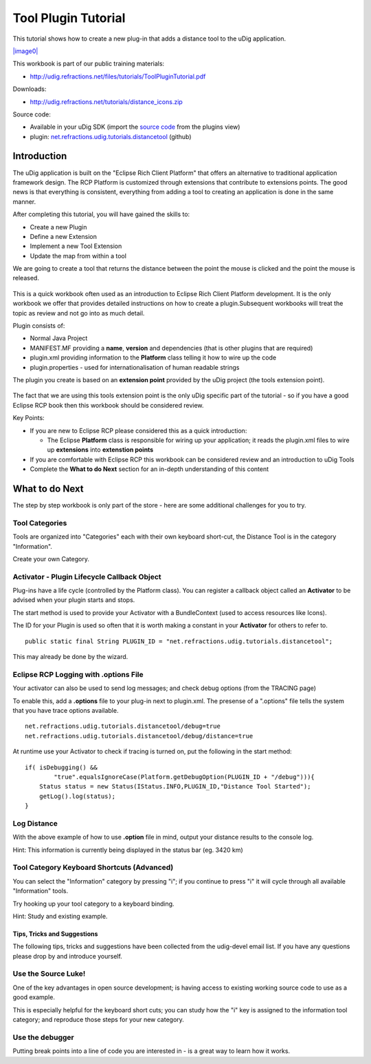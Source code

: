 Tool Plugin Tutorial
--------------------

This tutorial shows how to create a new plug-in that adds a distance tool to the uDig application.

`|image0| <http://udig.refractions.net/files/tutorials/ToolPluginTutorial.pdf>`_

This workbook is part of our public training materials:

* `http://udig.refractions.net/files/tutorials/ToolPluginTutorial.pdf <http://udig.refractions.net/files/tutorials/ToolPluginTutorial.pdf>`_

Downloads:

* `http://udig.refractions.net/tutorials/distance\_icons.zip <http://udig.refractions.net/tutorials/distance_icons.zip>`_

Source code:

-  Available in your uDig SDK (import the `source code <Code%20Examples.html>`_ from the plugins
   view)
-  plugin:
   `net.refractions.udig.tutorials.distancetool <https://github.com/uDig/udig-platform/tree/master/tutorials/net.refractions.udig.tutorials.distancetool>`_
   (github)

Introduction
~~~~~~~~~~~~

The uDig application is built on the "Eclipse Rich Client Platform" that offers an alternative to
traditional application framework design. The RCP Platform is customized through extensions that
contribute to extensions points. The good news is that everything is consistent, everything from
adding a tool to creating an application is done in the same manner.

After completing this tutorial, you will have gained the skills to:

-  Create a new Plugin
-  Define a new Extension
-  Implement a new Tool Extension
-  Update the map from within a tool

We are going to create a tool that returns the distance between the point the mouse is clicked and
the point the mouse is released.

.. figure:: /images/tool_plugin_tutorial/DistanceTool.jpg
   :align: center
   :alt: 

This is a quick workbook often used as an introduction to Eclipse Rich Client Platform development.
It is the only workbook we offer that provides detailed instructions on how to create a
plugin.Subsequent workbooks will treat the topic as review and not go into as much detail.

Plugin consists of:

-  Normal Java Project
-  MANIFEST.MF providing a **name**, **version** and dependencies (that is other plugins that are
   required)
-  plugin.xml providing information to the **Platform** class telling it how to wire up the code
-  plugin.properties - used for internationalisation of human readable strings

The plugin you create is based on an **extension point** provided by the uDig project (the tools
extension point).

.. figure:: /images/tool_plugin_tutorial/ToolExtensionPoint.jpg
   :align: center
   :alt: 

The fact that we are using this tools extension point is the only uDig specific part of the tutorial
- so if you have a good Eclipse RCP book then this workbook should be considered review.

Key Points:

-  If you are new to Eclipse RCP please considered this as a quick introduction:

   -  The Eclipse **Platform** class is responsible for wiring up your application; it reads the
      plugin.xml files to wire up **extensions** into **extenstion points**

-  If you are comfortable with Eclipse RCP this workbook can be considered review and an
   introduction to uDig Tools
-  Complete the **What to do Next** section for an in-depth understanding of this content

What to do Next
~~~~~~~~~~~~~~~

The step by step workbook is only part of the store - here are some additional challenges for you to
try.

Tool Categories
^^^^^^^^^^^^^^^

Tools are organized into "Categories" each with their own keyboard short-cut, the Distance Tool is
in the category "Information".

Create your own Category.

Activator - Plugin Lifecycle Callback Object
^^^^^^^^^^^^^^^^^^^^^^^^^^^^^^^^^^^^^^^^^^^^

Plug-ins have a life cycle (controlled by the Platform class). You can register a callback object
called an **Activator** to be advised when your plugin starts and stops.

The start method is used to provide your Activator with a BundleContext (used to access resources
like Icons).

The ID for your Plugin is used so often that it is worth making a constant in your **Activator** for
others to refer to.

::

    public static final String PLUGIN_ID = "net.refractions.udig.tutorials.distancetool";

This may already be done by the wizard.

Eclipse RCP Logging with **.options** File
^^^^^^^^^^^^^^^^^^^^^^^^^^^^^^^^^^^^^^^^^^

Your activator can also be used to send log messages; and check debug options (from the TRACING
page)

To enable this, add a **.options** file to your plug-in next to plugin.xml. The presense of a
".options" file tells the system that you have trace options available.

::

    net.refractions.udig.tutorials.distancetool/debug=true
    net.refractions.udig.tutorials.distancetool/debug/distance=true

At runtime use your Activator to check if tracing is turned on, put the following in the start
method:

::

    if( isDebugging() &&
            "true".equalsIgnoreCase(Platform.getDebugOption(PLUGIN_ID + "/debug"))){
        Status status = new Status(IStatus.INFO,PLUGIN_ID,"Distance Tool Started");
        getLog().log(status);
    }

Log Distance
^^^^^^^^^^^^

With the above example of how to use **.option** file in mind, output your distance results to the
console log.

Hint: This information is currently being displayed in the status bar (eg. 3420 km)

Tool Category Keyboard Shortcuts (Advanced)
^^^^^^^^^^^^^^^^^^^^^^^^^^^^^^^^^^^^^^^^^^^

You can select the "Information" category by pressing "i"; if you continue to press "i" it will
cycle through all available "Information" tools.

Try hooking up your tool category to a keyboard binding.

Hint: Study and existing example.

Tips, Tricks and Suggestions
============================

The following tips, tricks and suggestions have been collected from the udig-devel email list. If
you have any questions please drop by and introduce yourself.

Use the Source Luke!
^^^^^^^^^^^^^^^^^^^^

One of the key advantages in open source development; is having access to existing working source
code to use as a good example.

This is especially helpful for the keyboard short cuts; you can study how the "i" key is assigned to
the information tool category; and reproduce those steps for your new category.

Use the debugger
^^^^^^^^^^^^^^^^

Putting break points into a line of code you are interested in - is a great way to learn how it
works.

.. |image0| image:: /images/tool_plugin_tutorial/ToolPluginWorkbook.png

